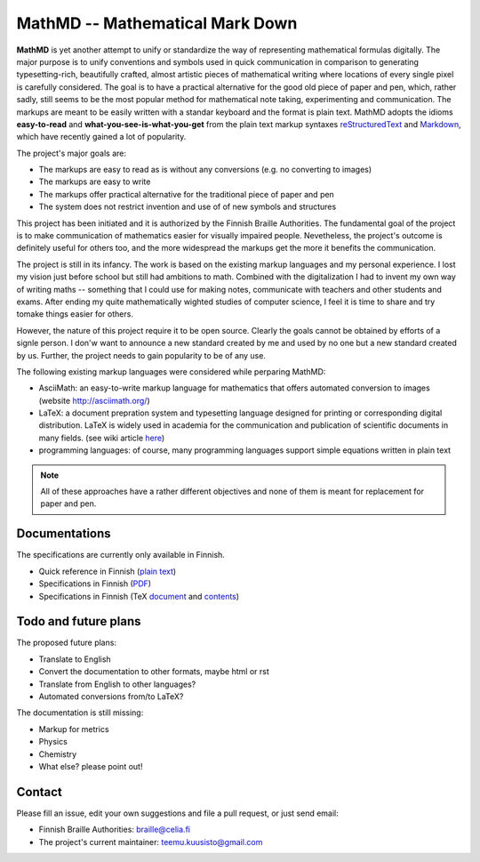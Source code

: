 MathMD -- Mathematical Mark Down
================================

**MathMD** is yet another attempt to unify or standardize the way of 
representing mathematical formulas digitally.
The major purpose is to unify conventions and symbols used in quick 
communication in comparison to generating typesetting-rich, beautifully crafted,
almost artistic pieces of mathematical writing where locations of every 
single pixel is carefully considered.
The goal is to have a practical alternative for the good old piece of paper 
and pen, which, rather sadly, still seems to be the most popular method for 
mathematical note taking, experimenting and communication.
The markups are meant to be easily written with a standar keyboard and the 
format is plain text.
MathMD adopts the idioms **easy-to-read** and **what-you-see-is-what-you-get** 
from the plain text markup syntaxes 
`reStructuredText <https://en.wikipedia.org/wiki/ReStructuredText>`_ and 
`Markdown <https://en.wikipedia.org/wiki/Markdown>`_, which have recently
gained a lot of popularity.

The project's major goals are:

* The markups are easy to read as is without any conversions (e.g. no converting to images)
* The markups are easy to write
* The markups offer practical alternative for the traditional piece of paper and pen
* The system does not restrict invention and use of of new symbols and structures

This project has been initiated and it is authorized by the Finnish Braille 
Authorities. The fundamental goal of the project is to make communication of
mathematics easier for visually impaired people. Nevetheless, the project's
outcome is definitely useful for others too, and the more widespread the
markups get the more it benefits the communication.

The project is still in its infancy. The work is based on the existing markup
languages and my personal experience. I lost my vision just before school 
but still had ambitions to math. Combined with the digitalization I had to 
invent my own way of writing maths -- something that I could use for 
making notes, communicate with teachers and other students and exams. After
ending my quite mathematically wighted studies of computer science,
I feel it is time to share and try tomake things easier for others.

However, the nature of this project require it to be open source.
Clearly the goals cannot be obtained by efforts of a signle person.
I don'w want to announce a new standard created by me and used by no one 
but a new standard created by us.
Further, the project needs to gain popularity to be of any use.

The following existing markup languages were considered while perparing MathMD:

* AsciiMath: an easy-to-write markup language for mathematics that offers automated conversion to images (website http://asciimath.org/)
* LaTeX: a document prepration system and typesetting language designed for printing or corresponding digital distribution. LaTeX is widely used in
  academia for the communication and publication of scientific documents 
  in many fields. (see wiki article `here <https://en.wikipedia.org/wiki/LaTeX>`_)
* programming languages: of course, many programming languages support simple equations written in plain text

.. note:: All of these approaches have a rather different objectives 
   and none of them is meant for replacement for paper and pen.

Documentations
--------------

The specifications are currently only available in Finnish.

* Quick reference in Finnish (`plain text <reference-fi.txt>`_)
* Specifications in Finnish (`PDF <docs/mathmd.pdf>`_)
* Specifications in Finnish (TeX `document <docs/mathmd.tex>`_ and `contents <docs/body.tex>`_)

Todo and future plans
---------------------

The proposed future plans:

* Translate to English
* Convert the documentation to other formats, maybe html or rst
* Translate from English to other languages?
* Automated conversions from/to LaTeX?

The documentation is still missing:

* Markup for metrics
* Physics
* Chemistry
* What else? please point out!

Contact
-------

Please fill an issue, edit your own suggestions and file a pull request, or just send email:

* Finnish Braille Authorities: braille@celia.fi
* The project's current maintainer: teemu.kuusisto@gmail.com

